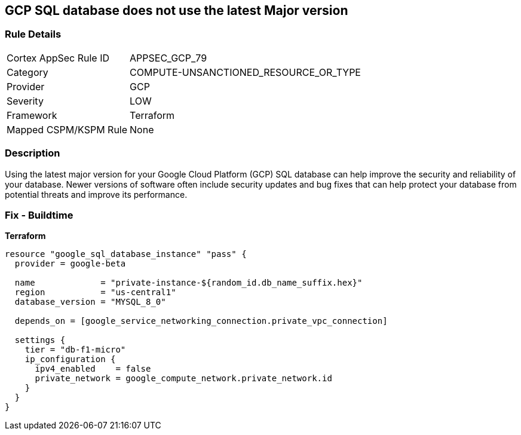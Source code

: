 == GCP SQL database does not use the latest Major version


=== Rule Details

[cols="1,3"]
|===
|Cortex AppSec Rule ID |APPSEC_GCP_79
|Category |COMPUTE-UNSANCTIONED_RESOURCE_OR_TYPE
|Provider |GCP
|Severity |LOW
|Framework |Terraform
|Mapped CSPM/KSPM Rule |None
|===


=== Description

Using the latest major version for your Google Cloud Platform (GCP) SQL database can help improve the security and reliability of your database.
Newer versions of software often include security updates and bug fixes that can help protect your database from potential threats and improve its performance.

=== Fix - Buildtime


*Terraform* 




[source,go]
----
resource "google_sql_database_instance" "pass" {
  provider = google-beta

  name             = "private-instance-${random_id.db_name_suffix.hex}"
  region           = "us-central1"
  database_version = "MYSQL_8_0"

  depends_on = [google_service_networking_connection.private_vpc_connection]

  settings {
    tier = "db-f1-micro"
    ip_configuration {
      ipv4_enabled    = false
      private_network = google_compute_network.private_network.id
    }
  }
}
----

